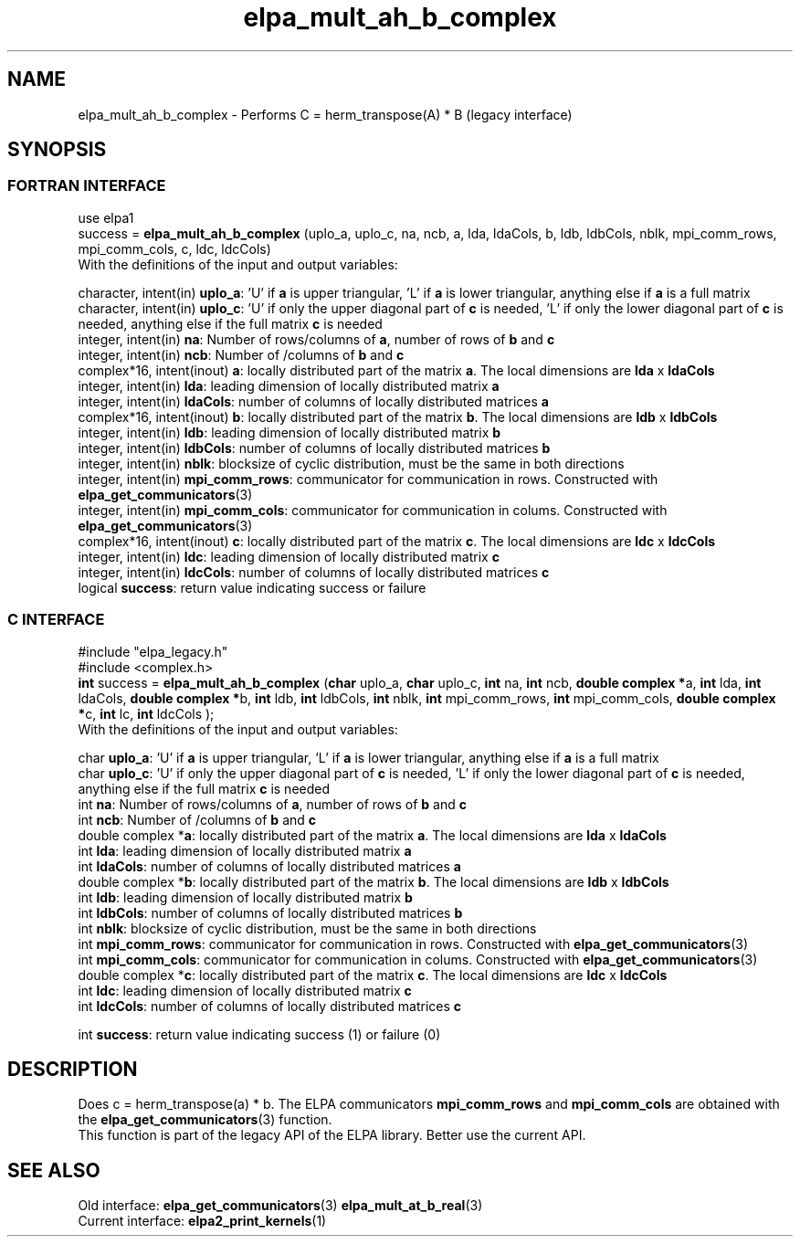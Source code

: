 .TH "elpa_mult_ah_b_complex" 3 "Wed May 17 2017" "ELPA" \" -*- nroff -*-
.ad l
.nh
.SH NAME
elpa_mult_ah_b_complex \- Performs C = herm_transpose(A) * B (legacy interface)
.br

.SH SYNOPSIS
.br
.SS FORTRAN INTERFACE
use elpa1
.br
.br
.RI  "success = \fBelpa_mult_ah_b_complex\fP (uplo_a, uplo_c, na, ncb, a, lda, ldaCols, b, ldb, ldbCols, nblk, mpi_comm_rows, mpi_comm_cols, c, ldc, ldcCols)"
.br
.RI " "
.br
.RI "With the definitions of the input and output variables:"

.br
.RI "character, intent(in) \fBuplo_a\fP:         'U' if \fBa\fP  is upper triangular, 'L' if \fBa\fP  is lower triangular, anything else if \fBa\fP  is a full matrix
.br
.RI "character, intent(in) \fBuplo_c\fP:         'U' if only the upper diagonal part of \fBc\fP is needed, 'L' if only the lower diagonal part of \fBc\fP is needed, anything else if the full matrix \fBc\fP is needed
.br
.RI "integer, intent(in)    \fBna\fP:            Number of rows/columns of \fBa\fP, number of rows of \fBb\fP and \fBc\fP"
.br
.RI "integer, intent(in)    \fBncb\fP:           Number of /columns of \fBb\fP and \fBc\fP"
.br
.RI "complex*16,  intent(inout) \fBa\fP:         locally distributed part of the matrix \fBa\fP. The local dimensions are \fBlda\fP x \fBldaCols\fP"
.br
.RI "integer, intent(in)    \fBlda\fP:           leading dimension of locally distributed matrix \fBa\fP"
.br
.RI "integer, intent(in)    \fBldaCols\fP:       number of columns of locally distributed matrices \fBa\fP"
.br
.RI "complex*16,  intent(inout) \fBb\fP:         locally distributed part of the matrix \fBb\fP. The local dimensions are \fBldb\fP x \fBldbCols\fP"
.br
.RI "integer, intent(in)    \fBldb\fP:           leading dimension of locally distributed matrix \fBb\fP"
.br
.RI "integer, intent(in)    \fBldbCols\fP:       number of columns of locally distributed matrices \fBb\fP"
.br
.RI "integer, intent(in)    \fBnblk\fP:          blocksize of cyclic distribution, must be the same in both directions"
.br
.RI "integer, intent(in)    \fBmpi_comm_rows\fP: communicator for communication in rows. Constructed with \fBelpa_get_communicators\fP(3)"
.br
.RI "integer, intent(in)    \fBmpi_comm_cols\fP: communicator for communication in colums. Constructed with \fBelpa_get_communicators\fP(3)"
.br
.RI "complex*16,  intent(inout) \fBc\fP:         locally distributed part of the matrix \fBc\fP. The local dimensions are \fBldc\fP x \fBldcCols\fP"
.br
.RI "integer, intent(in)    \fBldc\fP:           leading dimension of locally distributed matrix \fBc\fP"
.br
.RI "integer, intent(in)    \fBldcCols\fP:       number of columns of locally distributed matrices \fBc\fP"
.br
.RI "logical                \fBsuccess\fP:       return value indicating success or failure"
.br
.SS C INTERFACE
#include "elpa_legacy.h"
.br
#include <complex.h>
.br
.RI "\fBint\fP success = \fBelpa_mult_ah_b_complex\fP (\fBchar\fP uplo_a, \fBchar\fP uplo_c, \fBint\fP na, \fBint\fP ncb, \fB double complex *\fPa, \fBint\fP lda, \fBint\fP ldaCols, \fB double complex *\fPb, \fBint\fP ldb, \fBint\fP ldbCols, \fBint\fP nblk, \fBint\fP mpi_comm_rows, \fBint\fP mpi_comm_cols,  \fB double complex *\fPc, \fBint\fP lc, \fBint\fP ldcCols );"
.br
.RI " "
.br
.RI "With the definitions of the input and output variables:"

.br
.RI "char \fBuplo_a\fP:         'U' if \fBa\fP  is upper triangular, 'L' if \fBa\fP  is lower triangular, anything else if \fBa\fP  is a full matrix
.br
.RI "char \fBuplo_c\fP:         'U' if only the upper diagonal part of \fBc\fP is needed, 'L' if only the lower diagonal part of \fBc\fP is needed, anything else if the full matrix \fBc\fP is needed
.br
.RI "int \fBna\fP:               Number of rows/columns of \fBa\fP, number of rows of \fBb\fP and \fBc\fP"
.br
.RI "int \fBncb\fP:              Number of /columns of \fBb\fP and \fBc\fP"
.br
.RI "double complex *\fBa\fP:    locally distributed part of the matrix \fBa\fP. The local dimensions are \fBlda\fP x \fBldaCols\fP"
.br
.RI "int \fBlda\fP:              leading dimension of locally distributed matrix \fBa\fP"
.br
.RI "int \fBldaCols\fP:          number of columns of locally distributed matrices \fBa\fP"
.br
.RI "double complex *\fBb\fP:    locally distributed part of the matrix \fBb\fP. The local dimensions are \fBldb\fP x \fBldbCols\fP"
.br
.RI "int \fBldb\fP:              leading dimension of locally distributed matrix \fBb\fP"
.br
.RI "int \fBldbCols\fP:          number of columns of locally distributed matrices \fBb\fP"
.br
.RI "int \fBnblk\fP:             blocksize of cyclic distribution, must be the same in both directions"
.br
.RI "int \fBmpi_comm_rows\fP:    communicator for communication in rows. Constructed with \fBelpa_get_communicators\fP(3)"
.br
.RI "int \fBmpi_comm_cols\fP:    communicator for communication in colums. Constructed with \fBelpa_get_communicators\fP(3)"
.br
.RI "double complex *\fBc\fP:    locally distributed part of the matrix \fBc\fP. The local dimensions are \fBldc\fP x \fBldcCols\fP"
.br
.RI "int \fBldc\fP:              leading dimension of locally distributed matrix \fBc\fP"
.br
.RI "int \fBldcCols\fP:          number of columns of locally distributed matrices \fBc\fP"
.br

.RI "int     \fBsuccess\fP:       return value indicating success (1) or failure (0)

.SH DESCRIPTION
Does c = herm_transpose(a) * b. The ELPA communicators \fBmpi_comm_rows\fP and \fBmpi_comm_cols\fP are obtained with the \fBelpa_get_communicators\fP(3) function.
.br
This function is part of the legacy API of the ELPA library. Better use the current API.
.br
.SH "SEE ALSO"
.br
Old interface:
\fBelpa_get_communicators\fP(3) \fBelpa_mult_at_b_real\fP(3)
.br
Current interface:
\fBelpa2_print_kernels\fP(1)
